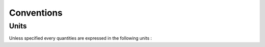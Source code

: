 ************
Conventions
************

Units
==================

Unless specified every quantities are expressed in the following units :
